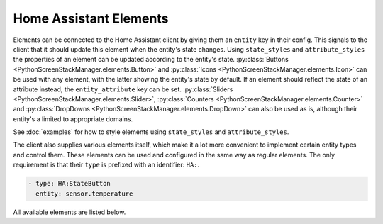 Home Assistant Elements
==========================

Elements can be connected to the Home Assistant client by giving them an ``entity`` key in their config.
This signals to the client that it should update this element when the entity's state changes. Using ``state_styles`` and ``attribute_styles`` the properties of an element can be updated according to the entity's state.
:py:class:`Buttons <PythonScreenStackManager.elements.Button>` and :py:class:`Icons <PythonScreenStackManager.elements.Icon>` can be used with any element, with the latter showing the entity's state by default. If an element should reflect the state of an attribute instead, the ``entity_attribute`` key can be set.
:py:class:`Sliders <PythonScreenStackManager.elements.Slider>`, :py:class:`Counters <PythonScreenStackManager.elements.Counter>` and :py:class:`DropDowns <PythonScreenStackManager.elements.DropDown>` can also be used as is, although their entity's a limited to appropriate domains.

See :doc:`examples` for how to style elements using ``state_styles`` and ``attribute_styles``.


The client also supplies various elements itself, which make it a lot more convenient to implement certain entity types and control them.
These elements can be used and configured in the same way as regular elements. The only requirement is that their ``type`` is prefixed with an identifier: ``HA:``.

.. code-block:: yaml

    - type: HA:StateButton
      entity: sensor.temperature

All available elements are listed below.

.. py:module:: inkBoarddesigner.integrations.homeassistant_client.HAelements

.. auto-inkboardelement:: StateButton

.. auto-inkboardelement:: EntityTile

.. auto-inkboardelement:: PersonElement

.. auto-inkboardelement:: MediaPlayer

.. auto-inkboardelement:: WeatherElement

.. auto-inkboardelement:: WeatherForecast

.. auto-inkboardelement:: EntityTimer


.. also explain how to write a custom element/trigger function?
